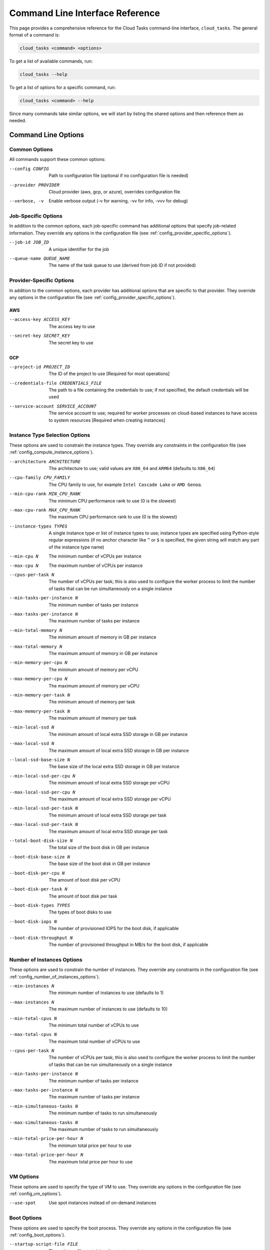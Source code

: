 Command Line Interface Reference
================================

This page provides a comprehensive reference for the Cloud Tasks command-line interface,
``cloud_tasks``. The general format of a command is:

.. code-block:: none

   cloud_tasks <command> <options>

To get a list of available commands, run:

.. code-block:: none

   cloud_tasks --help

To get a list of options for a specific command, run:

.. code-block:: none

   cloud_tasks <command> --help

Since many commands take similar options, we will start by listing the
shared options and then reference them as needed.


Command Line Options
--------------------

.. _cli_common_options:

Common Options
~~~~~~~~~~~~~~

All commands support these common options:

--config CONFIG        Path to configuration file (optional if no configuration file is needed)
--provider PROVIDER    Cloud provider (aws, gcp, or azure), overrides configuration file
--verbose, -v          Enable verbose output (-v for warning, -vv for info, -vvv for debug)

.. _cli_job_specific_options:

Job-Specific Options
~~~~~~~~~~~~~~~~~~~~

In addition to the common options, each job-specific command has additional options that
specify job-related information. They override any options in the configuration file (see
:ref:`config_provider_specific_options`).

--job-id JOB_ID            A unique identifier for the job
--queue-name QUEUE_NAME    The name of the task queue to use (derived from job ID if not provided)

.. _cli_provider_specific_options:

Provider-Specific Options
~~~~~~~~~~~~~~~~~~~~~~~~~

In addition to the common options, each provider has additional options that are specific
to that provider. They override any options in the configuration file (see
:ref:`config_provider_specific_options`).

AWS
+++

--access-key ACCESS_KEY       The access key to use
--secret-key SECRET_KEY       The secret key to use

GCP
+++

--project-id PROJECT_ID                The ID of the project to use [Required for most operations]
--credentials-file CREDENTIALS_FILE    The path to a file containing the credentials to use; if not
                                       specified, the default credentials will be used
--service-account SERVICE_ACCOUNT      The service account to use; required for worker processes
                                       on cloud-based instances to have access to system resources [Required when creating
                                       instances]

..
   Azure
   ~~~~~

   --subscription-id SUBSCRIPTION_ID    The ID of the subscription to use
   --tenant-id TENANT_ID                The ID of the tenant to use
   --client-id CLIENT_ID                The ID of the client to use
   --client-secret CLIENT_SECRET        The secret to use

.. _cli_instance_type_selection_options:

Instance Type Selection Options
~~~~~~~~~~~~~~~~~~~~~~~~~~~~~~~

These options are used to constrain the instance types. They override any constraints
in the configuration file (see :ref:`config_compute_instance_options`).

--architecture ARCHITECTURE   The architecture to use; valid values are ``X86_64`` and ``ARM64``
                              (defaults to ``X86_64``)
--cpu-family CPU_FAMILY       The CPU family to use, for example ``Intel Cascade Lake`` or ``AMD Genoa``.
--min-cpu-rank MIN_CPU_RANK   The minimum CPU performance rank to use (0 is the slowest)
--max-cpu-rank MAX_CPU_RANK   The maximum CPU performance rank to use (0 is the slowest)
--instance-types TYPES        A single instance type or list of instance types to use;
                              instance types are specified using Python-style regular expressions
                              (if no anchor character like ``^`` or ``$`` is specified, the given
                              string will match any part of the instance type name)
--min-cpu N                   The minimum number of vCPUs per instance
--max-cpu N                   The maximum number of vCPUs per instance
--cpus-per-task N             The number of vCPUs per task; this is also used to configure
                              the worker process to limit the number of tasks that can be run
                              simultaneously on a single instance
--min-tasks-per-instance N    The minimum number of tasks per instance
--max-tasks-per-instance N    The maximum number of tasks per instance
--min-total-memory N          The minimum amount of memory in GB per instance
--max-total-memory N          The maximum amount of memory in GB per instance
--min-memory-per-cpu N        The minimum amount of memory per vCPU
--max-memory-per-cpu N        The maximum amount of memory per vCPU
--min-memory-per-task N       The minimum amount of memory per task
--max-memory-per-task N       The maximum amount of memory per task
--min-local-ssd N             The minimum amount of local extra SSD storage in GB per instance
--max-local-ssd N             The maximum amount of local extra SSD storage in GB per instance
--local-ssd-base-size N       The base size of the local extra SSD storage in GB per instance
--min-local-ssd-per-cpu N     The minimum amount of local extra SSD storage per vCPU
--max-local-ssd-per-cpu N     The maximum amount of local extra SSD storage per vCPU
--min-local-ssd-per-task N    The minimum amount of local extra SSD storage per task
--max-local-ssd-per-task N    The maximum amount of local extra SSD storage per task
--total-boot-disk-size N      The total size of the boot disk in GB per instance
--boot-disk-base-size N       The base size of the boot disk in GB per instance
--boot-disk-per-cpu N         The amount of boot disk per vCPU
--boot-disk-per-task N        The amount of boot disk per task
--boot-disk-types TYPES       The types of boot disks to use
--boot-disk-iops N            The number of provisioned IOPS for the boot disk, if applicable
--boot-disk-throughput N      The number of provisioned throughput in MB/s for the boot disk, if applicable


.. _cli_number_of_instances_options:

Number of Instances Options
~~~~~~~~~~~~~~~~~~~~~~~~~~~

These options are used to constrain the number of instances. They override any constraints
in the configuration file (see :ref:`config_number_of_instances_options`).

--min-instances N             The minimum number of instances to use (defaults to 1)
--max-instances N             The maximum number of instances to use (defaults to 10)
--min-total-cpus N            The minimum total number of vCPUs to use
--max-total-cpus N            The maximum total number of vCPUs to use
--cpus-per-task N             The number of vCPUs per task; this is also used to configure
                              the worker process to limit the number of tasks that can be run
                              simultaneously on a single instance
--min-tasks-per-instance N    The minimum number of tasks per instance
--max-tasks-per-instance N    The maximum number of tasks per instance
--min-simultaneous-tasks N    The minimum number of tasks to run simultaneously
--max-simultaneous-tasks N    The maximum number of tasks to run simultaneously
--min-total-price-per-hour N  The minimum total price per hour to use
--max-total-price-per-hour N  The maximum total price per hour to use

.. _cli_vm_options:

VM Options
~~~~~~~~~~

These options are used to specify the type of VM to use. They override any options
in the configuration file (see :ref:`config_vm_options`).

--use-spot                    Use spot instances instead of on-demand instances

.. _cli_boot_options:

Boot Options
~~~~~~~~~~~~

These options are used to specify the boot process. They override any options
in the configuration file (see :ref:`config_boot_options`).

--startup-script-file FILE    The path to a file containing the startup script
--image IMAGE                 The image to use for the VM

.. _cli_worker_and_manage_pool_options:

Worker and Manage Pool Options
~~~~~~~~~~~~~~~~~~~~~~~~~~~~~~

These options are used to specify the worker and manage_pool processes. They override any
options in the configuration file (see :ref:`config_worker_and_manage_pool_options`).

--scaling-check-interval SECONDS       The interval to check for scaling opportunities
                                       (defaults to 60)
--instance-termination-delay SECONDS   The delay to wait before terminating an instance
                                       (defaults to 60)
--max-runtime SECONDS                  The maximum runtime for a task (defaults to 60)
--worker-use-new-process               Use a new process for each task instead of reusing the
                                       same process (defaults to ``False``)


.. _cli_information_commands:

Information Commands
--------------------

.. _cli_list_regions:

list_regions
~~~~~~~~~~~~

List available regions, and optionally availability zones and other details, for a
provider.

.. code-block:: none

   cloud_tasks list_regions
     [Common options]
     [Provider-specific options]
     [Additional options]

Additional options:

--prefix PREFIX      Filter regions by name prefix
--zones              Show availability zones for each region
--detail             Show additional provider-specific information

Examples:

.. tabs::

   .. tab:: AWS

      .. code-block:: none

         $ cloud_tasks list_regions --provider aws --detail --zones --prefix us-west
         Found 2 regions (filtered by prefix: us-west)

         Region                    Description
         ----------------------------------------------------------------------------------------------------
         us-west-1                 AWS Region us-west-1
         Availability Zones: us-west-1a, us-west-1b
         Opt-in Status: opt-in-not-required

         us-west-2                 AWS Region us-west-2
         Availability Zones: us-west-2a, us-west-2b, us-west-2c, us-west-2d
         Opt-in Status: opt-in-not-required

   .. tab:: GCP

      .. code-block:: none

         $ cloud_tasks list_regions --provider gcp --detail --zones --prefix us-west
         Found 4 regions (filtered by prefix: us-west)

         Region                    Description
         ----------------------------------------------------------------------------------------------------
         us-west1                  us-west1
         Availability Zones: us-west1-a, us-west1-b, us-west1-c
         Endpoint: https://us-west1-compute.googleapis.com
         Status: UP

         us-west2                  us-west2
         Availability Zones: us-west2-a, us-west2-b, us-west2-c
         Endpoint: https://us-west2-compute.googleapis.com
         Status: UP

         us-west3                  us-west3
         Availability Zones: us-west3-a, us-west3-b, us-west3-c
         Endpoint: https://us-west3-compute.googleapis.com
         Status: UP

         us-west4                  us-west4
         Availability Zones: us-west4-a, us-west4-b, us-west4-c
         Endpoint: https://us-west4-compute.googleapis.com
         Status: UP

.. _cli_list_images:

list_images
~~~~~~~~~~~

List available VM images.

.. code-block:: none

   cloud_tasks list_images
     [Common options]
     [Provider-specific options]
     [Additional options]

Additional options:

--user            Include user-created images; otherwise, only include system-provided
                  public images
--filter TEXT     Include only images containing ``TEXT`` in any field
--sort-by FIELDS  Sort the result by one or more comma-separated fields; available fields
                  are ``family``, ``name``, ``project``, ``source``. Prefix with ``-`` for
                  descending order. Partial field names like ``fam`` for ``family`` or ``proj``
                  for ``project`` are supported.
--limit N         Limit the number of results to the first ``N`` after sorting
--detail          Show detailed information

Examples:

.. tabs::

   .. tab:: AWS

      .. code-block:: none

         $ cloud_tasks list_images --provider aws --filter sapcal --detail --sort-by=-name --limit 2
         Retrieving images...
         Found 2 filtered images for aws:

         Name                                                                             Source
         ------------------------------------------------------------------------------------------
         suse-sles-15-sp6-sapcal-v20250409-hvm-ssd-x86_64                                 AWS
         SUSE Linux Enterprise Server 15 SP6 for SAP CAL (HVM, 64-bit, SSD Backed)
         ID: ami-09b43f66ab9cce59a
         CREATION DATE: 2025-04-09T21:15:49.000Z    STATUS: available
         URL: N/A

         suse-sles-15-sp6-sapcal-v20250130-hvm-ssd-x86_64                                 AWS
         SUSE Linux Enterprise Server 15 SP6 for SAP CAL (HVM, 64-bit, SSD Backed)
         ID: ami-013778510a6146053
         CREATION DATE: 2025-01-31T12:06:46.000Z    STATUS: available
         URL: N/A


         To use a custom image with the 'run' or 'manage_pool' commands, use the --image parameter.
         For AWS, specify the AMI ID: --image ami-12345678

   .. tab:: GCP

      .. code-block:: none

         $ cloud_tasks list_images --provider gcp --filter centos --detail --sort-by=-name --limit 2
         Retrieving images...
         Found 2 filtered images for gcp:

         Family                              Name                                               Project               Source
         ------------------------------------------------------------------------------------------------------------------
         centos-stream-9                     centos-stream-9-v20250415                          centos-cloud          GCP
         CentOS, CentOS, Stream 9, x86_64 built on 20250415
         ID: 150443207020477652        CREATION DATE: 2025-04-15T13:31:56.385-07:00       STATUS: READY
         URL: https://www.googleapis.com/compute/v1/projects/centos-cloud/global/images/centos-stream-9-v20250415

         centos-stream-9-arm64               centos-stream-9-arm64-v20250415                    centos-cloud          GCP
         CentOS, CentOS, Stream 9, aarch64 built on 20250415
         ID: 8695213632332725460       CREATION DATE: 2025-04-15T13:31:56.337-07:00       STATUS: READY
         URL: https://www.googleapis.com/compute/v1/projects/centos-cloud/global/images/centos-stream-9-arm64-v20250415


         To use a custom image with the 'run' or 'manage_pool' commands, use the --image parameter.
         For GCP, specify the image family or full URI: --image ubuntu-2404-lts or --image https://www.googleapis.com/compute/v1/projects/ubuntu-os-cloud/global/images/ubuntu-2404-lts-amd64-v20240416



.. _cli_list_instance_types:

list_instance_types
~~~~~~~~~~~~~~~~~~~

List available instance types with pricing.

.. code-block:: none

   cloud_tasks list_instance_types
     [Common options]
     [Provider-specific options]
     [Instance type selection options]
     [VM options]
     [Additional options]

Additional options:

--filter TEXT     Include only images containing ``TEXT`` in any field
--sort-by FIELDS  Sort the result by one or more comma-separated fields; available fields
                  are ``name``, ``vcpu``, ``mem``, ``local_ssd``, ``storage``,
                  ``vcpu_price``, ``mem_price``, ``local_ssd_price``, ``storage_price``,
                  ``price_per_cpu``, ``mem_per_gb_price``, ``local_ssd_per_gb_price``,
                  ``storage_per_gb_price``, ``total_price``, ``total_price_per_cpu``,
                  ``zone``, ``description``. Prefix with ``-`` for descending order.
                  Partial field names like ``ram`` or ``mem`` for ``mem_gb`` or ``v`` for
                  ``vcpu`` are supported.
--limit N         Limit the number of results to the first ``N`` after sorting
--detail          Show detailed information

Examples:

.. tabs::

   .. tab:: AWS

      .. code-block:: none

         $ cloud_tasks list_instance_types --provider aws --region us-west-1 --instance-types "m4.*" --sort-by=-cpu,-mem --limit 5
         Retrieving instance types...
         Retrieving pricing information...

         Instance Type                  Arch vCPU   Mem (GB)  LSSD (GB)  Disk (GB)  Total $/Hr         Zone
         -----------------------------------------------------------------------------------------------------------
         m4.16xlarge                  x86_64   64      256.0          0          0     $3.7440  us-west-1-*
         m4.10xlarge                  x86_64   40      160.0          0          0     $2.3400  us-west-1-*
         m4.4xlarge                   x86_64   16       64.0          0          0     $0.9360  us-west-1-*
         m4.2xlarge                   x86_64    8       32.0          0          0     $0.4680  us-west-1-*
         m4.xlarge                    x86_64    4       16.0          0          0     $0.2340  us-west-1-*

   .. tab:: GCP

      .. code-block:: none

         $ cloud_tasks list_instance_types --provider gcp --region us-central1 --instance-types "n.-.*" --sort-by=-cpu,-mem --limit 5
         Retrieving instance types...
         Retrieving pricing information...

         Instance Type                  Arch vCPU   Mem (GB)  LSSD (GB)  Disk (GB)  Total $/Hr         Zone
         -----------------------------------------------------------------------------------------------------------
         n1-ultramem-160              X86_64  160     3844.0          0          0    $21.3448  us-central1-*
         n2-highmem-128               X86_64  128      864.0          0          0     $7.7070  us-central1-*
         n2-standard-128              X86_64  128      512.0          0          0     $6.2156  us-central1-*
         n1-megamem-96                X86_64   96     1433.6          0          0     $9.1088  us-central1-*
         n2-highmem-96                X86_64   96      768.0          0          0     $6.2887  us-central1-*


.. _cli_list_running_instances:

list_running_instances
~~~~~~~~~~~~~~~~~~~~~~

List currently running instances. By default only active instances created by Cloud Tasks
are shown. If only a region is specified, instances in all zones in that region are shown. If a
zone is specified, only instances in that zone are shown.

.. code-block:: none

   cloud_tasks list_running_instances
     [Common options]
     [Provider-specific options]
     [Additional options]

Additional options:

--job-id JOB_ID         Filter by job ID
--all-instances         Show all instances including ones that were not created by Cloud Tasks
--include-terminated    Include terminated instances
--sort-by FIELDS        Sort results by comma-separated fields (e.g.,
                        "state,type" or "-created,id"). Available fields: id, type, state,
                        zone, creation_time. Prefix with "-" for descending order. Partial
                        field names like "t" for "type" or "s" for "state" are supported.
--detail                Show detailed information

Examples:

.. tabs::

   .. tab:: AWS

      TODO

   .. tab:: GCP

      .. code-block:: none

         $ cloud_tasks list_running_instances --provider gcp --project my-project --region us-central1 --all-instances --include-terminated
         Listing all instances including ones not created by cloud tasks

         Job ID           ID                                                               Type            State       Zone            Created
         -----------------------------------------------------------------------------------------------------------------------------------------------------------
         N/A              personal-instance-1                                              e2-micro        running     us-central1-c   2025-04-28T14:33:46.974-07:00
         my-job           rmscr-my-job-b2siduvm6a88og25yu5z76kkd                           e2-micro        terminated  us-central1-b   2025-04-28T14:22:01.786-07:00
         my-job           rmscr-my-job-cjh38y7dttesfqkdbx4ew6kxb                           e2-micro        running     us-central1-a   2025-04-28T14:22:01.585-07:00

         Summary: 3 total instances
         2 running
         1 terminated

.. _cli_job_management_commands:

Job Management Commands
-----------------------

.. _cli_manage_pool_cmd:

manage_pool
~~~~~~~~~~~

Manage a pool of compute instances, given various constraints. This will choose an optimal
compute instance type based on the constraints, monitor the size of the instance pool
that is running, and start new instances as needed. In general the maximum number of
instances allowed that otherwise meet the constaints will be created. When an instance
is terminated, either because of an hardware or software error, or because a spot instance
was preempted, a new instance will be started to replace it.

Only instances running in the given region, and, if specified, zone, are watched as part
of the pool.

If no zone is specified, the instances will be started in a random zones within the
region; if a zone is specified, the instances will be started only in that zone.

The the task queue for the job is empty, the instance pool will not be created in the
first place.

TBD Stuff about what happens once the queue is empty.

.. note::

   An image and startup script must be specified.

.. code-block:: none

   cloud_tasks manage_pool
     [Common options]
     [Provider-specific options]
     [Job-specific options]
     [Instance type selection options]
     [Number of instances options]
     [VM options]
     [Boot options]
     [Worker and Manage Pool options]
     [Additional options]

Additional options:

--dry-run           Do not actually load any tasks or create or delete any instances

Examples:

.. tabs::

   .. tab:: AWS

      TODO

   .. tab:: GCP

      $ cloud_tasks manage_pool --provider gcp --project my-project --job-id my-job --max-cpu 2 --max-instances 5 --startup-script-file startup_script_file.sh --region us-central1 --image https://www.googleapis.com/compute/v1/projects/centos-cloud/global/images/centos-stream-9-v20250415 -v
      [TODO Put new stuff here]


.. _cli_run_cmd:

run
~~~

This combines the functionality of ``load_queue`` and ``manage_pool``, allowing the task
queue to be populated with tasks and the instance pool to be managed usnig a single
command.

.. code-block:: none

   cloud_tasks run
     [Common options]
     [Provider-specific options]
     [Job-specific options]
     [Instance type selection options]
     [Number of instances options]
     [VM options]
     [Boot options]
     [Worker and Manage Pool options]
     [Additional options]

Additional options:

--tasks TASKS_FILE                    Path to tasks file (JSON or YAML)
--start-task N                        Skip tasks until this task number (1-based)
--limit N                             Maximum number of tasks to enqueue
--max-concurrent-queue-operations N   Maximum concurrent tasks to enqueue (default: 100)
--dry-run                             Do not actually load any tasks or create or delete any
                                      instances

Examples:

.. tabs::

   .. tab:: AWS

      TODO

   .. tab:: GCP

      TODO


.. _cli_status_cmd:

status
~~~~~~

Check the status of a running job.

.. code-block:: none

   cloud_tasks status
     [Common options]
     [Provider-specific options]
     [Job-specific options]

Examples:

.. tabs::

   .. tab:: AWS

      TODO

   .. tab:: GCP

      .. code-block:: none

         $ cloud_tasks status --provider gcp --project my-project --job-id my-job --region us-central1
         Checking job status for job 'my-job'
         Running instance summary:
         State       Instance Type             vCPUs  Zone             Count  Total Price
         --------------------------------------------------------------------------------
         running     e2-micro                      2  us-central1-a        1        $0.05
         running     e2-micro                      2  us-central1-b        1        $0.05
         running     e2-micro                      2  us-central1-c        1        $0.05
         running     e2-micro                      2  us-central1-f        2        $0.09
         --------------------------------------------------------------------------------
         Total running/starting:                  10 (weighted)            5        $0.23

         Current queue depth: 10+


.. _cli_stop_cmd:

stop
~~~~

Stop a job and terminate its instances.

.. code-block:: none

   cloud_tasks stop
     [Common options]
     [Provider-specific options]
     [Job-specific options]
     [Additional options]

Additional options:

--purge-queue           Purge the task queue after stopping instances

Examples:

.. tabs::

   .. tab:: AWS

      TODO

   .. tab:: GCP

      .. code-block:: none

         $ cloud_tasks stop --provider gcp --project my-project --job-id my-job --region us-central1
         Stopping job 'my-job'...this could take a few minutes
         Job 'my-job' stopped


Queue Management Commands
-------------------------

.. _load_queue_cmd:

load_queue
~~~~~~~~~~

Load tasks into a queue. If the queue already exists, the tasks will be added to the end
of the queue.

.. code-block:: none

   cloud_tasks load_queue
     [Common options]
     [Job-specific options]
     [Provider-specific options]
     [Additional options]

Additional options:

--tasks TASKS_FILE                    Path to tasks file (JSON or YAML)
--start-task N                        Skip tasks until this task number (1-based)
--limit N                             Maximum number of tasks to enqueue
--max-concurrent-queue-operations N   Maximum concurrent queue operations (default: 100)

Examples:

.. tabs::

   .. tab:: AWS

      .. code-block:: none

         $ cloud_tasks load_queue --provider aws --job-id my-job --tasks examples/parallel_addition/addition_tasks.json
         Creating task queue 'my-job' on AWS if necessary...
         Populating task queue from examples/parallel_addition/addition_tasks.json...
         Enqueueing tasks: 10000it [00:13, 735.74it/s]
         Loaded 10000 task(s)
         Tasks loaded successfully. Queue depth (may be approximate): 10000

   .. tab:: GCP

      .. code-block:: none

         $ cloud_tasks load_queue --provider gcp --job-id my-job --project my-project --tasks examples/parallel_addition/addition_tasks.json
         Creating task queue 'my-job' on GCP if necessary...
         Populating task queue from examples/parallel_addition/addition_tasks.json...
         Enqueueing tasks: 10000it [00:07, 1414.18it/s]
         Loaded 10000 task(s)
         Tasks loaded successfully. Queue depth (may be approximate): 10


.. _cli_show_queue_cmd:

show_queue
~~~~~~~~~~

Show information about a task queue. Note that some providers do not provide an accurate
count of messages remaining in a queue.

.. code-block:: none

   cloud_tasks show_queue
     [Common options]
     [Job-specific options]
     [Provider-specific options]
     [Additional options]

Additional options:

--detail          Show a sample message

Examples:

.. tabs::

   .. tab:: AWS

      .. code-block:: none

         $ cloud_tasks show_queue --provider aws --job-id my-job --detail
         Checking queue depth for 'my-job'...
         Current depth: 10000 message(s)

         Attempting to peek at first message...

         --------------------------------------------------
         SAMPLE MESSAGE
         --------------------------------------------------
         Task ID: addition-task-000035
         Receipt Handle: AQEBt0nqkqnpbta3H0OV62eJGwx6do5rXY8MW+NbGlnhwE0Etz...

         Data:
         {
         "num1": 1438,
         "num2": 49332
         }

         Note: Message was not removed from the queue.

   .. tab:: GCP

      .. code-block:: none

         $ cloud_tasks show_queue --provider gcp --job-id my-job --project my-project --detail
         Checking queue depth for 'my-job'...
         Current depth: 10 message(s)

         Attempting to peek at first message...

         --------------------------------------------------
         SAMPLE MESSAGE
         --------------------------------------------------
         Task ID: addition-task-000011
         Ack ID: RkhRNxkIaFEOT14jPzUgKEUWAggUBXx9S1tTNA0UKRpQCh0dfW...

         Data:
         {
         "num1": 60977,
         "num2": 24891
         }

         Note: Message was not removed from the queue.

.. _cli_purge_queue_cmd:

purge_queue
~~~~~~~~~~~

Remove all messages from a queue. This can be used to delete any remaining tasks; you can
then reload the queue with new tasks if needed.

.. code-block:: none

   cloud_tasks purge_queue
     [Common options]
     [Job-specific options]
     [Provider-specific options]
     [Additional options]

Additional options:

--force           Purge without confirmation

Examples:

.. tabs::

   .. tab:: AWS

      .. code-block:: none

         $ cloud_tasks purge_queue --provider aws --job-id my-job

         WARNING: This will permanently delete all 10000+ messages from queue 'my-job' on 'AWS'.
         Type 'EMPTY my-job' to confirm: EMPTY my-job
         Emptying queue 'my-job'...
         Queue 'my-job' has been emptied. Removed 10000+ message(s).

   .. tab:: GCP

      .. code-block:: none

         ❯ cloud_tasks purge_queue --provider gcp --job-id my-job --project my-project

         WARNING: This will permanently delete all 10+ messages from queue 'my-job' on 'GCP'.
         Type 'EMPTY my-job' to confirm: EMPTY my-job
         Emptying queue 'my-job'...
         Queue 'my-job' has been emptied. Removed 10+ message(s).


.. _cli_delete_queue_cmd:

delete_queue
~~~~~~~~~~~~

Delete a queue and its infrastructure. This permanently frees up the resources used by the
queue. Only do this if there are no processes running that use the queue.

.. code-block:: none

   cloud_tasks purge_queue
     [Common options]
     [Job-specific options]
     [Provider-specific options]
     [Additional options]

Additional options:

--force           Delete without confirmation

Examples:

.. tabs::

   .. tab:: AWS

      .. code-block:: none

         $ cloud_tasks delete_queue --provider aws --job-id my-job

         WARNING: This will permanently delete the queue 'my-job' from AWS.
         This operation cannot be undone and will remove all infrastructure.
         Type 'DELETE my-job' to confirm: DELETE my-job
         Deleting queue 'my-job' from AWS...
         Queue 'my-job' has been deleted.

   .. tab:: GCP

      .. code-block:: none

         $ cloud_tasks delete_queue --provider gcp --job-id my-job --project my-project

         WARNING: This will permanently delete the queue 'my-job' from GCP.
         This operation cannot be undone and will remove all infrastructure.
         Type 'DELETE my-job' to confirm: DELETE my-job
         Deleting queue 'my-job' from GCP...
         Queue 'my-job' has been deleted.


Exit Status
-----------

The CLI returns the following exit codes:

* 0 - Success
* 1 - Error occurred during command execution
